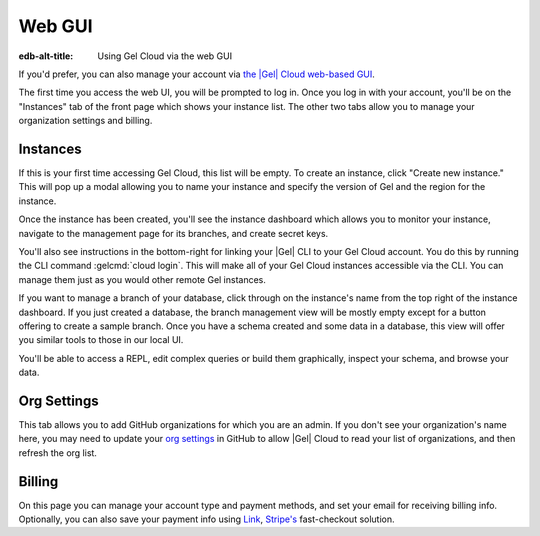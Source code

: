 .. _ref_guide_cloud_web:

=======
Web GUI
=======

:edb-alt-title: Using Gel Cloud via the web GUI

If you'd prefer, you can also manage your account via `the |Gel| Cloud
web-based GUI <https://cloud.geldata.com/>`_.

The first time you access the web UI, you will be prompted to log in. Once you
log in with your account, you'll be on the "Instances" tab of the front page
which shows your instance list. The other two tabs allow you to manage your
organization settings and billing.

Instances
---------

If this is your first time accessing Gel Cloud, this list will be empty. To
create an instance, click "Create new instance." This will pop up a modal
allowing you to name your instance and specify the version of Gel and the
region for the instance.

Once the instance has been created, you'll see the instance dashboard which
allows you to monitor your instance, navigate to the management page for its
branches, and create secret keys.

You'll also see instructions in the bottom-right for linking your |Gel| CLI to
your Gel Cloud account. You do this by running the CLI command
:gelcmd:`cloud login`. This will make all of your Gel Cloud instances accessible via
the CLI. You can manage them just as you would other remote Gel instances.

If you want to manage a branch of your database, click through on the
instance's name from the top right of the instance dashboard. If you just
created a database, the branch management view will be mostly empty except
for a button offering to create a sample branch. Once you have a schema
created and some data in a database, this view will offer you similar tools to
those in our local UI.

You'll be able to access a REPL, edit complex queries or build them
graphically, inspect your schema, and browse your data.

Org Settings
------------

This tab allows you to add GitHub organizations for which you are an admin.
If you don't see your organization's name here, you may need to update your
`org settings`_ in GitHub to allow |Gel| Cloud to read your list of
organizations, and then refresh the org list.

.. lint-off

.. _org setings:
  https://docs.github.com/en/organizations/managing-oauth-access-to-your-organizations-data/approving-oauth-apps-for-your-organization

.. lint-on

Billing
-------

On this page you can manage your account type and payment methods, and set your
email for receiving billing info. Optionally, you can also save your payment
info using `Link <https://link.com/>`_, `Stripe's <https://stripe.com/>`_
fast-checkout solution.
